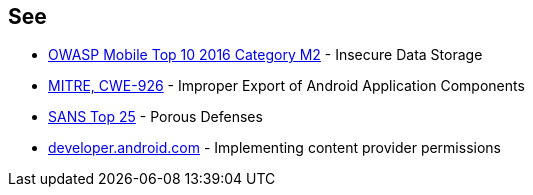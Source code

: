 == See

* https://www.owasp.org/index.php/Mobile_Top_10_2016-M2-Insecure_Data_Storage[OWASP Mobile Top 10 2016 Category M2] - Insecure Data Storage
* https://cwe.mitre.org/data/definitions/926.html[MITRE, CWE-926] - Improper Export of Android Application Components
* https://www.sans.org/top25-software-errors/#cat3[SANS Top 25] - Porous Defenses
* https://developer.android.com/guide/topics/providers/content-provider-creating#Permissions[developer.android.com] - Implementing content provider permissions
